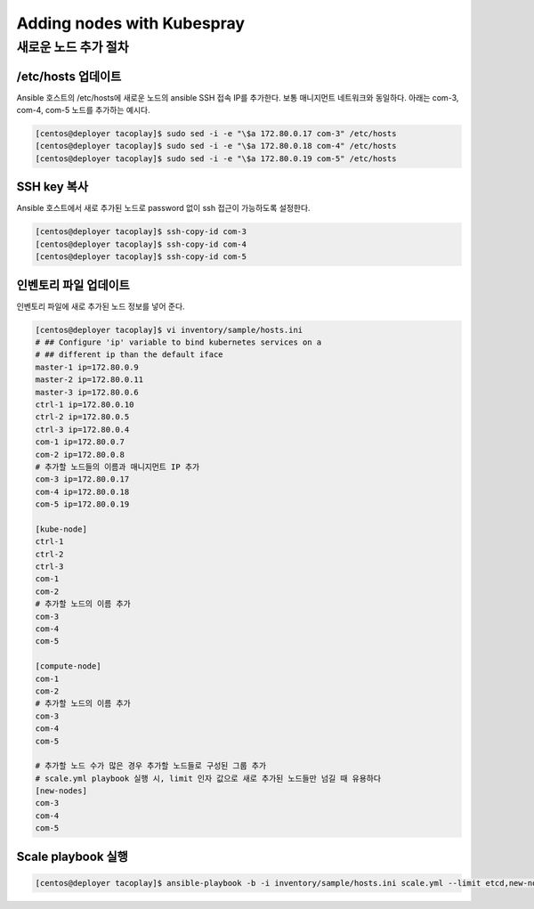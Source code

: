 ###########################
Adding nodes with Kubespray
###########################

새로운 노드 추가 절차
*********************

/etc/hosts 업데이트
===================

Ansible 호스트의 /etc/hosts에 새로운 노드의 ansible SSH 접속 IP를 추가한다. 보통 매니지먼트 네트워크와 동일하다.
아래는 com-3, com-4, com-5 노드를 추가하는 예시다.

.. code-block:: shell

   [centos@deployer tacoplay]$ sudo sed -i -e "\$a 172.80.0.17 com-3" /etc/hosts
   [centos@deployer tacoplay]$ sudo sed -i -e "\$a 172.80.0.18 com-4" /etc/hosts
   [centos@deployer tacoplay]$ sudo sed -i -e "\$a 172.80.0.19 com-5" /etc/hosts

SSH key 복사
============

Ansible 호스트에서 새로 추가된 노드로 password 없이 ssh 접근이 가능하도록 설정한다.

.. code-block:: shell

   [centos@deployer tacoplay]$ ssh-copy-id com-3
   [centos@deployer tacoplay]$ ssh-copy-id com-4
   [centos@deployer tacoplay]$ ssh-copy-id com-5

인벤토리 파일 업데이트
======================

인벤토리 파일에 새로 추가된 노드 정보를 넣어 준다.

.. code-block:: shell

   [centos@deployer tacoplay]$ vi inventory/sample/hosts.ini
   # ## Configure 'ip' variable to bind kubernetes services on a
   # ## different ip than the default iface
   master-1 ip=172.80.0.9
   master-2 ip=172.80.0.11
   master-3 ip=172.80.0.6
   ctrl-1 ip=172.80.0.10
   ctrl-2 ip=172.80.0.5
   ctrl-3 ip=172.80.0.4
   com-1 ip=172.80.0.7
   com-2 ip=172.80.0.8
   # 추가할 노드들의 이름과 매니지먼트 IP 추가
   com-3 ip=172.80.0.17
   com-4 ip=172.80.0.18
   com-5 ip=172.80.0.19
    
   [kube-node]
   ctrl-1
   ctrl-2
   ctrl-3
   com-1
   com-2
   # 추가할 노드의 이름 추가
   com-3
   com-4
   com-5
    
   [compute-node]
   com-1
   com-2
   # 추가할 노드의 이름 추가
   com-3
   com-4
   com-5
    
   # 추가할 노드 수가 많은 경우 추가할 노드들로 구성된 그룹 추가
   # scale.yml playbook 실행 시, limit 인자 값으로 새로 추가된 노드들만 넘길 때 유용하다
   [new-nodes]
   com-3
   com-4
   com-5

Scale playbook 실행
===================

.. code-block:: shell

   [centos@deployer tacoplay]$ ansible-playbook -b -i inventory/sample/hosts.ini scale.yml --limit etcd,new-nodes



